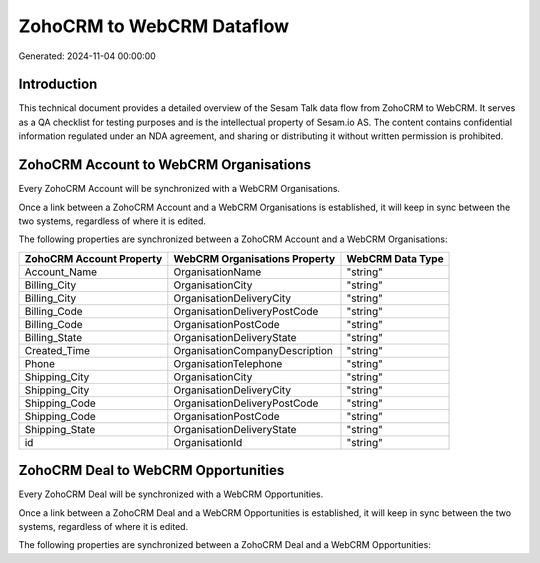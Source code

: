 ==========================
ZohoCRM to WebCRM Dataflow
==========================

Generated: 2024-11-04 00:00:00

Introduction
------------

This technical document provides a detailed overview of the Sesam Talk data flow from ZohoCRM to WebCRM. It serves as a QA checklist for testing purposes and is the intellectual property of Sesam.io AS. The content contains confidential information regulated under an NDA agreement, and sharing or distributing it without written permission is prohibited.

ZohoCRM Account to WebCRM Organisations
---------------------------------------
Every ZohoCRM Account will be synchronized with a WebCRM Organisations.

Once a link between a ZohoCRM Account and a WebCRM Organisations is established, it will keep in sync between the two systems, regardless of where it is edited.

The following properties are synchronized between a ZohoCRM Account and a WebCRM Organisations:

.. list-table::
   :header-rows: 1

   * - ZohoCRM Account Property
     - WebCRM Organisations Property
     - WebCRM Data Type
   * - Account_Name
     - OrganisationName
     - "string"
   * - Billing_City
     - OrganisationCity
     - "string"
   * - Billing_City
     - OrganisationDeliveryCity
     - "string"
   * - Billing_Code
     - OrganisationDeliveryPostCode
     - "string"
   * - Billing_Code
     - OrganisationPostCode
     - "string"
   * - Billing_State
     - OrganisationDeliveryState
     - "string"
   * - Created_Time
     - OrganisationCompanyDescription
     - "string"
   * - Phone
     - OrganisationTelephone
     - "string"
   * - Shipping_City
     - OrganisationCity
     - "string"
   * - Shipping_City
     - OrganisationDeliveryCity
     - "string"
   * - Shipping_Code
     - OrganisationDeliveryPostCode
     - "string"
   * - Shipping_Code
     - OrganisationPostCode
     - "string"
   * - Shipping_State
     - OrganisationDeliveryState
     - "string"
   * - id
     - OrganisationId
     - "string"


ZohoCRM Deal to WebCRM Opportunities
------------------------------------
Every ZohoCRM Deal will be synchronized with a WebCRM Opportunities.

Once a link between a ZohoCRM Deal and a WebCRM Opportunities is established, it will keep in sync between the two systems, regardless of where it is edited.

The following properties are synchronized between a ZohoCRM Deal and a WebCRM Opportunities:

.. list-table::
   :header-rows: 1

   * - ZohoCRM Deal Property
     - WebCRM Opportunities Property
     - WebCRM Data Type


